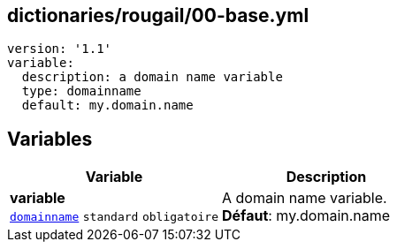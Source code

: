 == dictionaries/rougail/00-base.yml

[,yaml]
----
version: '1.1'
variable:
  description: a domain name variable
  type: domainname
  default: my.domain.name
----
== Variables

[cols="114a,114a",options="header"]
|====
| Variable                                                                                                         | Description                                                                                                      
| 
**variable** +
`https://rougail.readthedocs.io/en/latest/variable.html#variables-types[domainname]` `standard` `obligatoire`                                                                                                                  | 
A domain name variable. +
**Défaut**: my.domain.name                                                                                                                  
|====


